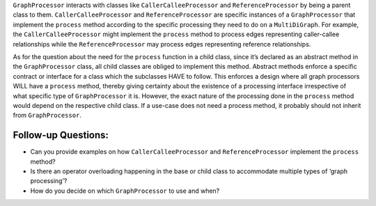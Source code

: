 ``GraphProcessor`` interacts with classes like ``CallerCalleeProcessor``
and ``ReferenceProcessor`` by being a parent class to them.
``CallerCalleeProcessor`` and ``ReferenceProcessor`` are specific
instances of a ``GraphProcessor`` that implement the ``process`` method
according to the specific processing they need to do on a
``MultiDiGraph``. For example, the ``CallerCalleeProcessor`` might
implement the ``process`` method to process edges representing
caller-callee relationships while the ``ReferenceProcessor`` may process
edges representing reference relationships.

As for the question about the need for the ``process`` function in a
child class, since it’s declared as an abstract method in the
``GraphProcessor`` class, all child classes are obliged to implement
this method. Abstract methods enforce a specific contract or interface
for a class which the subclasses HAVE to follow. This enforces a design
where all graph processors WILL have a ``process`` method, thereby
giving certainty about the existence of a processing interface
irrespective of what specific type of ``GraphProcessor`` it is. However,
the exact nature of the processing done in the ``process`` method would
depend on the respective child class. If a use-case does not need a
process method, it probably should not inherit from ``GraphProcessor``.

Follow-up Questions:
~~~~~~~~~~~~~~~~~~~~

-  Can you provide examples on how ``CallerCalleeProcessor`` and
   ``ReferenceProcessor`` implement the ``process`` method?
-  Is there an operator overloading happening in the base or child class
   to accommodate multiple types of ‘graph processing’?
-  How do you decide on which ``GraphProcessor`` to use and when?
